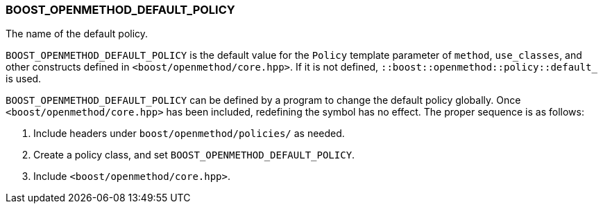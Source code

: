 
[#BOOST_OPENMETHOD_DEFAULT_POLICY]
### BOOST_OPENMETHOD_DEFAULT_POLICY

The name of the default policy.

`BOOST_OPENMETHOD_DEFAULT_POLICY` is the default value for the `Policy` template
parameter of `method`, `use_classes`, and other constructs defined in
`<boost/openmethod/core.hpp>`. If it is not defined,
`::boost::openmethod::policy::default_` is used.

`BOOST_OPENMETHOD_DEFAULT_POLICY` can be defined by a program to change the
default policy globally. Once `<boost/openmethod/core.hpp>` has been included,
redefining the symbol has no effect. The proper sequence is as follows:

1. Include headers under `boost/openmethod/policies/` as needed.
2. Create a policy class, and set `BOOST_OPENMETHOD_DEFAULT_POLICY`.
3. Include `<boost/openmethod/core.hpp>`.
